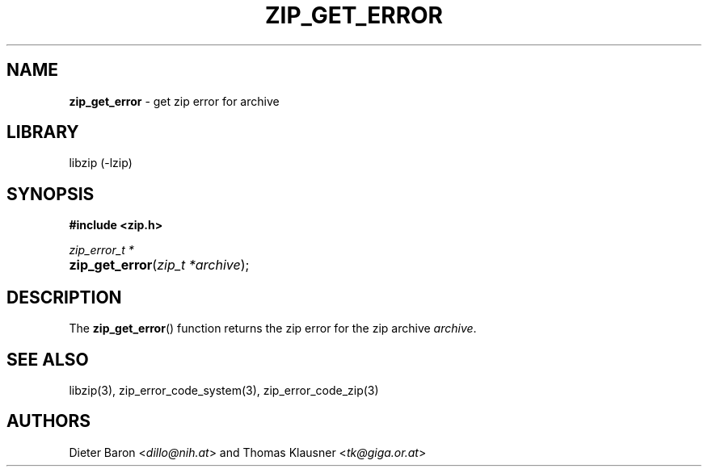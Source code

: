 .TH "ZIP_GET_ERROR" "3" "October 30, 2014" "NiH" "Library Functions Manual"
.nh
.if n .ad l
.SH "NAME"
\fBzip_get_error\fR
\- get zip error for archive
.SH "LIBRARY"
libzip (-lzip)
.SH "SYNOPSIS"
\fB#include <zip.h>\fR
.sp
\fIzip_error_t *\fR
.PD 0
.HP 4n
\fBzip_get_error\fR(\fIzip_t\ *archive\fR);
.PD
.SH "DESCRIPTION"
The
\fBzip_get_error\fR()
function returns the zip error for the zip archive
\fIarchive\fR.
.SH "SEE ALSO"
libzip(3),
zip_error_code_system(3),
zip_error_code_zip(3)
.SH "AUTHORS"
Dieter Baron <\fIdillo@nih.at\fR>
and
Thomas Klausner <\fItk@giga.or.at\fR>

